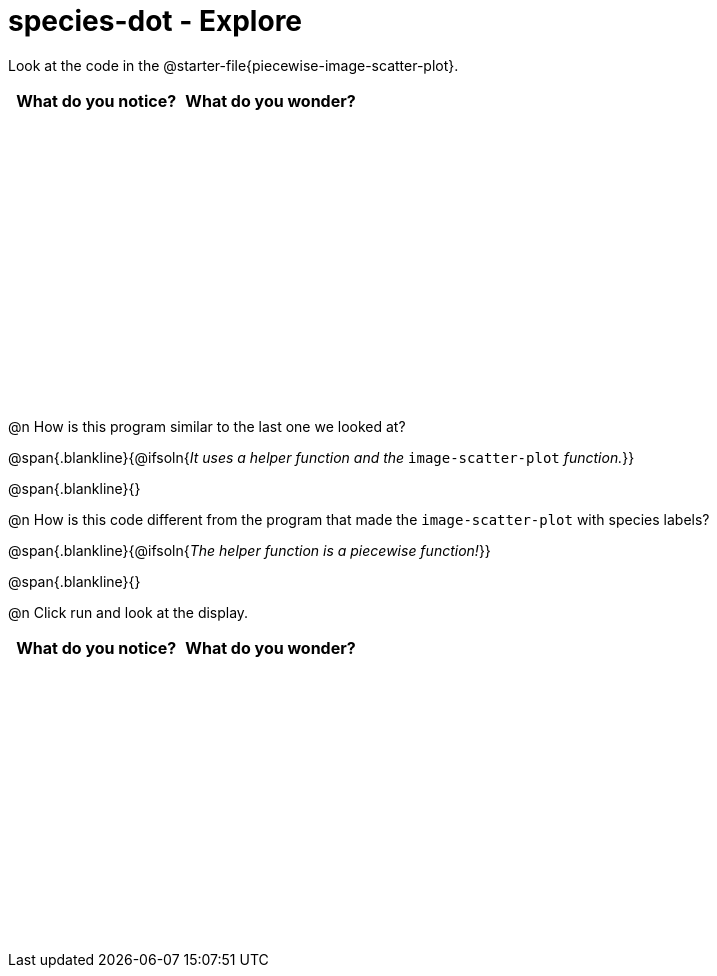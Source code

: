 = species-dot - Explore

++++
<style>
#content tbody tr { height: 3in; }
</style>
++++

Look at the code in the @starter-file{piecewise-image-scatter-plot}.

[cols="^1,^1", options="header"]
|===
| *What do you notice?* | What do you wonder?
|						|
|===

@n How is this program similar to the last one we looked at?

@span{.blankline}{@ifsoln{_It uses a helper function and the_ `image-scatter-plot` _function._}}

@span{.blankline}{}

@n How is this code different from the program that made the `image-scatter-plot` with species labels?

@span{.blankline}{@ifsoln{_The helper function is a piecewise function!_}}

@span{.blankline}{}

@n Click run and look at the display. 


[cols="^1,^1", options="header"]
|===
| *What do you notice?* | What do you wonder?
|						|
|===
